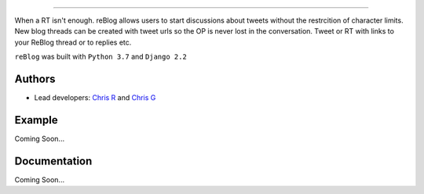 .. image:: http://crobert8.pythonanywhere.com/static/blog/images/reblogsmall.png
   :alt: reBlog Logo
   :target: http://crobert8.pythonanywhere.com reBlog
===================

When a RT isn't enough. reBlog allows users to start discussions about tweets without the restrcition of character limits. New blog threads can be created with tweet urls so the OP is never lost in the conversation. Tweet or RT with links to your ReBlog thread or to replies etc.

``reBlog`` was built with ``Python 3.7`` and ``Django 2.2``

Authors
=======
* Lead developers: `Chris R`_ and `Chris G`_

.. _`Chris R`: https://github.com/z3ke1r
.. _`Chris G`: https://github.com/cgeorgiades27

Example
=======
Coming Soon...

Documentation
=============
Coming Soon...
